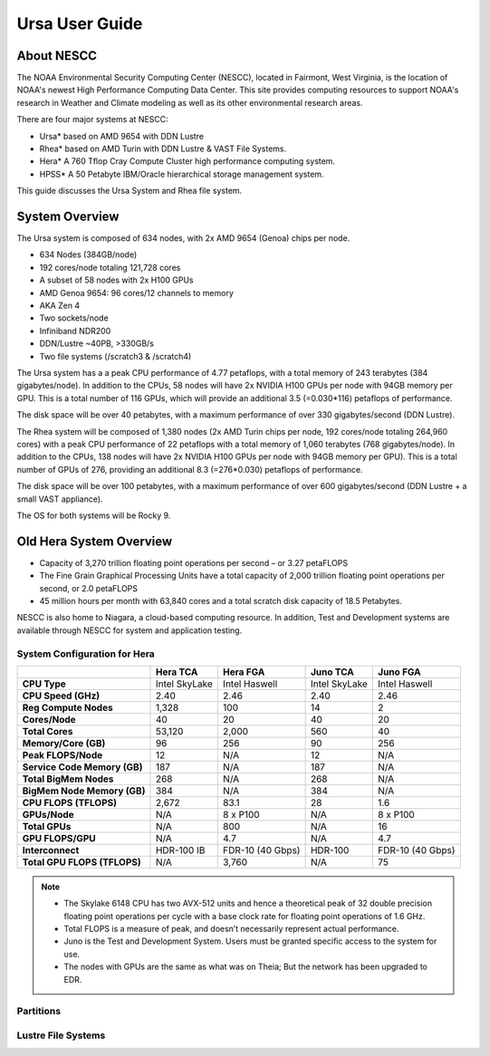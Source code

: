 .. _ursa-user-guide:

***************
Ursa User Guide
***************

.. image:: /images/Hera.jpg

About NESCC
===========

The NOAA Environmental Security Computing Center (NESCC), located in
Fairmont, West Virginia, is the location of NOAA's newest High
Performance Computing Data Center. This site provides computing
resources to support NOAA's research in Weather and Climate modeling
as well as its other environmental research areas.

There are four major systems at NESCC:

- Ursa* based  on AMD 9654 with DDN Lustre
- Rhea* based on AMD Turin with DDN Lustre & VAST File Systems.
- Hera* A 760 Tflop Cray Compute Cluster high performance computing
  system.
- HPSS* A 50 Petabyte IBM/Oracle hierarchical storage management
  system.

This guide discusses the Ursa System and Rhea file system.

System Overview
===============

The Ursa system is composed of 634 nodes, with 2x AMD 9654 (Genoa) chips per
node.

* 634 Nodes (384GB/node)
* 192 cores/node totaling 121,728 cores
* A subset of 58 nodes with 2x H100 GPUs
* AMD Genoa 9654: 96 cores/12 channels to memory
* AKA Zen 4
* Two sockets/node
* Infiniband NDR200
* DDN/Lustre ~40PB, >330GB/s
* Two file systems (/scratch3 & /scratch4)


The Ursa system has a a peak CPU performance of
4.77 petaflops, with a total memory of 243 terabytes (384 gigabytes/node). In
addition to the CPUs,  58 nodes will have 2x NVIDIA H100 GPUs per node with
94GB memory per GPU. This is a total number of 116 GPUs, which will provide
an additional 3.5 (=0.030*116) petaflops of performance.

The disk space will be
over 40 petabytes, with a maximum performance of over 330 gigabytes/second (DDN
Lustre).

The Rhea system will be composed of 1,380 nodes (2x AMD Turin chips per node,
192 cores/node totaling 264,960 cores) with a peak CPU performance of 22
petaflops with a total memory of 1,060 terabytes (768 gigabytes/node). In
addition to the CPUs, 138 nodes will have 2x NVIDIA H100 GPUs per node with
94GB memory per GPU). This is a total number of GPUs of 276, providing
an additional 8.3 (=276*0.030) petaflops of performance.

The disk space will be over 100 petabytes, with a maximum performance of over
600 gigabytes/second (DDN Lustre + a small VAST appliance).

The OS for both systems will be Rocky 9.

Old Hera System Overview
========================

- Capacity of 3,270 trillion floating point operations per second – or
  3.27 petaFLOPS
- The Fine Grain Graphical Processing Units have a total capacity of
  2,000 trillion floating point operations per second, or 2.0
  petaFLOPS
- 45 million hours per month with 63,840 cores and a total scratch
  disk capacity of 18.5 Petabytes.

NESCC is also home to Niagara, a cloud-based computing resource. In
addition, Test and Development systems are available through NESCC for
system and application testing.

System Configuration for Hera
-----------------------------

.. list-table::
   :header-rows: 1
   :stub-columns: 1
   :align: left

   * -
     - Hera TCA
     - Hera FGA
     - Juno TCA
     - Juno FGA
   * - CPU Type
     - Intel SkyLake
     - Intel Haswell
     - Intel SkyLake
     - Intel Haswell
   * - CPU Speed (GHz)
     - 2.40
     - 2.46
     - 2.40
     - 2.46
   * - Reg Compute Nodes
     - 1,328
     - 100
     - 14
     - 2
   * - Cores/Node
     - 40
     - 20
     - 40
     - 20
   * - Total Cores
     - 53,120
     - 2,000
     - 560
     - 40
   * - Memory/Core (GB)
     - 96
     - 256
     - 90
     - 256
   * - Peak FLOPS/Node
     - 12
     - N/A
     - 12
     - N/A
   * - Service Code Memory (GB)
     - 187
     - N/A
     - 187
     - N/A
   * - Total BigMem Nodes
     - 268
     - N/A
     - 268
     - N/A
   * - BigMem Node Memory (GB)
     - 384
     - N/A
     - 384
     - N/A
   * - CPU FLOPS (TFLOPS)
     - 2,672
     - 83.1
     - 28
     - 1.6
   * - GPUs/Node
     - N/A
     - 8 x P100
     - N/A
     - 8 x P100
   * - Total GPUs
     - N/A
     - 800
     - N/A
     - 16
   * - GPU FLOPS/GPU
     - N/A
     - 4.7
     - N/A
     - 4.7
   * - Interconnect
     - HDR-100 IB
     - FDR-10 (40 Gbps)
     - HDR-100
     - FDR-10 (40 Gbps)
   * - Total GPU FLOPS (TFLOPS)
     - N/A
     - 3,760
     - N/A
     - 75

.. note::

   - The Skylake 6148 CPU has two AVX-512 units and hence a
     theoretical peak of 32 double precision floating point operations
     per cycle with a base clock rate for floating point operations of
     1.6 GHz.
   - Total FLOPS is a measure of peak, and doesn’t necessarily
     represent actual performance.
   - Juno is the Test and Development System. Users must be granted
     specific access to the system for use.
   - The nodes with GPUs are the same as what was on Theia; But the
     network has been upgraded to EDR.

Partitions
----------

Lustre File Systems
-------------------

